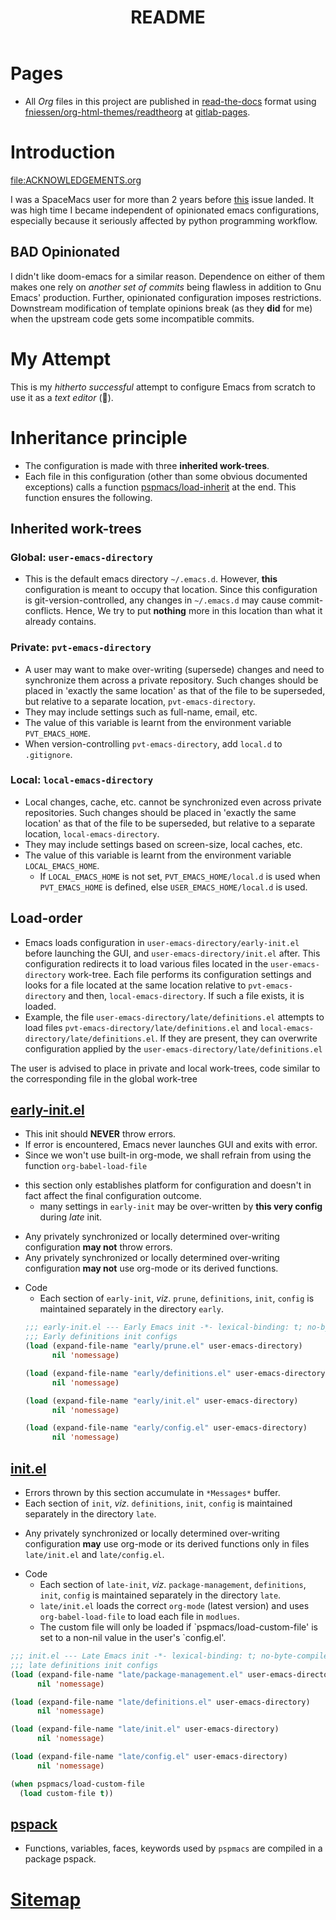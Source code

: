 #+title: README
#+PROPERTY: header-args :tangle t :mkdirp t :results no
#+auto_tangle: t
#+export_file_name: index.html

* Pages
- All /Org/ files in this project are published
  in [[https://docs.readthedocs.io/en/stable/][read-the-docs]] format
  using [[https://github.com/fniessen/org-html-themes][fniessen/org-html-themes/readtheorg]]
  at [[https://pradyparanjpe.gitlab.io/pspmacs/index.html][gitlab-pages]].

* Introduction
#+begin_seealso
file:ACKNOWLEDGEMENTS.org
#+end_seealso
I was a SpaceMacs user for more than 2 years before [[https://github.com/syl20bnr/spacemacs/issues/15667][this]] issue landed.
It was high time I became independent of opinionated emacs configurations,
especially because it seriously affected by python programming workflow.

** BAD Opinionated
I didn't like doom-emacs for a similar reason.
Dependence on either of them makes one rely on /another set of commits/ being flawless in addition to Gnu Emacs' production.
Further, opinionated configuration imposes restrictions. Downstream modification of template opinions break (as they *did* for me) when the upstream code gets some incompatible commits.

* My Attempt
This is my /hitherto successful/ attempt to configure Emacs from scratch to use it as a /text editor/ (🤣).

* Inheritance principle
- The configuration is made with three *inherited work-trees*.
- Each file in this configuration (other than some obvious documented exceptions) calls a function [[file:late/index.org::*Org mode auto-load][pspmacs/load-inherit]]
  at the end. This function ensures the following.

** Inherited work-trees
*** Global: =user-emacs-directory=
- This is the default emacs directory =~/.emacs.d=. However, *this* configuration is meant to occupy that location.
  Since this configuration is git-version-controlled, any changes in =~/.emacs.d= may cause commit-conflicts. Hence,
  We try to put *nothing* more in this location than what it already contains.
  
*** Private: =pvt-emacs-directory=
- A user may want to make over-writing (supersede) changes and need to synchronize them across a private repository.
  Such changes should be placed in 'exactly the same location' as that of the file to be superseded,
  but relative to a separate location, =pvt-emacs-directory=.
- They may include settings such as full-name, email, etc. 
- The value of this variable is learnt from the environment variable =PVT_EMACS_HOME=.
- When version-controlling =pvt-emacs-directory=, add =local.d= to =.gitignore=.
  
*** Local: =local-emacs-directory=
- Local changes, cache, etc. cannot be synchronized even across private repositories.
  Such changes should be placed in 'exactly the same location' as that of the file to be superseded,
  but relative to a separate location, =local-emacs-directory=.
- They may include settings based on screen-size, local caches, etc.
- The value of this variable is learnt from the environment variable =LOCAL_EMACS_HOME=.
  - If =LOCAL_EMACS_HOME= is not set, =PVT_EMACS_HOME/local.d= is used when =PVT_EMACS_HOME= is defined, else =USER_EMACS_HOME/local.d= is used.

** Load-order
- Emacs loads configuration in =user-emacs-directory/early-init.el= before launching the GUI, and =user-emacs-directory/init.el= after. This configuration redirects it to load various files located in the =user-emacs-directory= work-tree. Each file performs its configuration settings and looks for a file located at the same location relative to =pvt-emacs-directory= and then, =local-emacs-directory=. If such a file exists, it is loaded.
- Example, the file =user-emacs-directory/late/definitions.el= attempts to load files =pvt-emacs-directory/late/definitions.el= and =local-emacs-directory/late/definitions.el=. If they are present, they can overwrite configuration applied by the =user-emacs-directory/late/definitions.el=
#+begin_tip
The user is advised to place in private and local work-trees, code similar to the corresponding file in the global work-tree
#+end_tip

** [[file:early/index.org][early-init.el]]
- This init should *NEVER* throw errors.
- If error is encountered, Emacs never launches GUI and exits with error.
- Since we won't use built-in org-mode, we shall refrain from using the function ~org-babel-load-file~
#+begin_tip
- this section only establishes platform for configuration and doesn't in fact affect the final configuration outcome.
  - many settings in =early-init= may be over-written by *this very config* during /late/ init.
#+end_tip

#+begin_warning
- Any privately synchronized or locally determined over-writing configuration *may not* throw errors.
- Any privately synchronized or locally determined over-writing configuration *may not* use org-mode or its derived functions.
#+end_warning

- Code
  - Each section of =early-init=, /viz/. =prune=, =definitions=, =init=, =config= is maintained separately in the directory =early=.
 #+begin_src emacs-lisp :tangle early-init.el
   ;;; early-init.el --- Early Emacs init -*- lexical-binding: t; no-byte-compile: t; -*-
   ;;; Early definitions init configs
   (load (expand-file-name "early/prune.el" user-emacs-directory)
         nil 'nomessage)

   (load (expand-file-name "early/definitions.el" user-emacs-directory)
         nil 'nomessage)

   (load (expand-file-name "early/init.el" user-emacs-directory)
         nil 'nomessage)

   (load (expand-file-name "early/config.el" user-emacs-directory)
         nil 'nomessage)
#+end_src

** [[file:late/index.org][init.el]]
- Errors thrown by this section accumulate in =*Messages*= buffer.
- Each section of =init=, /viz/. =definitions=, =init=, =config= is maintained separately in the directory =late=.
#+begin_warning
- Any privately synchronized or locally determined over-writing configuration *may* use org-mode or its derived functions only in files =late/init.el= and =late/config.el=.
#+end_warning

- Code
  - Each section of =late-init=, /viz/. =package-management=, =definitions=, =init=, =config=
    is maintained separately in the directory =late=.
  - =late/init.el= loads the correct =org-mode= (latest version) and uses ~org-babel-load-file~ to load each file in =modlues=.
  - The custom file will only be loaded if `pspmacs/load-custom-file' is set to a non-nil value in the user's `config.el'.
#+begin_src emacs-lisp :tangle init.el
  ;;; init.el --- Late Emacs init -*- lexical-binding: t; no-byte-compile: t; -*-
  ;;; late definitions init configs
  (load (expand-file-name "late/package-management.el" user-emacs-directory)
        nil 'nomessage)

  (load (expand-file-name "late/definitions.el" user-emacs-directory)
        nil 'nomessage)

  (load (expand-file-name "late/init.el" user-emacs-directory)
        nil 'nomessage)

  (load (expand-file-name "late/config.el" user-emacs-directory)
        nil 'nomessage)

  (when pspmacs/load-custom-file
    (load custom-file t))
#+end_src

** [[file:pspack/pspack.org][pspack]]
- Functions, variables, faces, keywords used by =pspmacs= are compiled in a package pspack.

* [[file:sitemap.org][Sitemap]]
